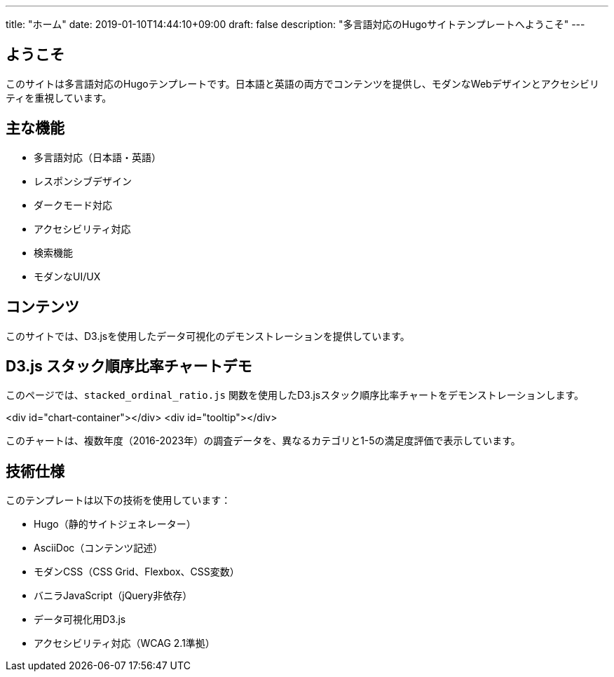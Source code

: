 ---
title: "ホーム"
date: 2019-01-10T14:44:10+09:00
draft: false
description: "多言語対応のHugoサイトテンプレートへようこそ"
---

== ようこそ

このサイトは多言語対応のHugoテンプレートです。日本語と英語の両方でコンテンツを提供し、モダンなWebデザインとアクセシビリティを重視しています。

== 主な機能

* 多言語対応（日本語・英語）
* レスポンシブデザイン
* ダークモード対応
* アクセシビリティ対応
* 検索機能
* モダンなUI/UX

== コンテンツ

このサイトでは、D3.jsを使用したデータ可視化のデモンストレーションを提供しています。

== D3.js スタック順序比率チャートデモ

このページでは、`stacked_ordinal_ratio.js` 関数を使用したD3.jsスタック順序比率チャートをデモンストレーションします。

[.chart-container]
====
<div id="chart-container"></div>
<div id="tooltip"></div>
====

このチャートは、複数年度（2016-2023年）の調査データを、異なるカテゴリと1-5の満足度評価で表示しています。

== 技術仕様

このテンプレートは以下の技術を使用しています：

* Hugo（静的サイトジェネレーター）
* AsciiDoc（コンテンツ記述）
* モダンCSS（CSS Grid、Flexbox、CSS変数）
* バニラJavaScript（jQuery非依存）
* データ可視化用D3.js
* アクセシビリティ対応（WCAG 2.1準拠）

